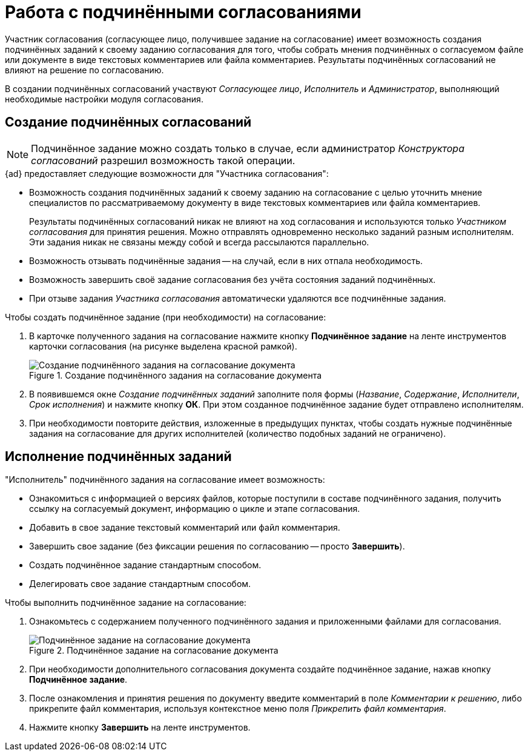 = Работа с подчинёнными согласованиями

Участник согласования (согласующее лицо, получившее задание на согласование) имеет возможность создания подчинённых заданий к своему заданию согласования для того, чтобы собрать мнения подчинённых о согласуемом файле или документе в виде текстовых комментариев или файла комментариев. Результаты подчинённых согласований не влияют на решение по согласованию.

В создании подчинённых согласований участвуют _Согласующее лицо_, _Исполнитель_ и _Администратор_, выполняющий необходимые настройки модуля согласования.

[#create]
== Создание подчинённых согласований

[NOTE]
====
Подчинённое задание можно создать только в случае, если администратор _Конструктора согласований_ разрешил возможность такой операции.
====

.{ad} предоставляет следующие возможности для "Участника согласования":
* Возможность создания подчинённых заданий к своему заданию на согласование с целью уточнить мнение специалистов по рассматриваемому документу в виде текстовых комментариев или файла комментариев.
+
Результаты подчинённых согласований никак не влияют на ход согласования и используются только _Участником согласования_ для принятия решения. Можно отправлять одновременно несколько заданий разным исполнителям. Эти задания никак не связаны между собой и всегда рассылаются параллельно.
+
* Возможность отзывать подчинённые задания -- на случай, если в них отпала необходимость.
* Возможность завершить своё задание согласования без учёта состояния заданий подчинённых.
* При отзыве задания _Участника согласования_ автоматически удаляются все подчинённые задания.

.Чтобы создать подчинённое задание (при необходимости) на согласование:
. В карточке полученного задания на согласование нажмите кнопку *Подчинённое задание* на ленте инструментов карточки согласования (на рисунке выделена красной рамкой).
+
.Создание подчинённого задания на согласование документа
image::crate-subordinate.png[Создание подчинённого задания на согласование документа]
+
. В появившемся окне _Создание подчинённых заданий_ заполните поля формы (_Название_, _Содержание_, _Исполнители_, _Срок исполнения_) и нажмите кнопку *ОК*. При этом созданное подчинённое задание будет отправлено исполнителям.
. При необходимости повторите действия, изложенные в предыдущих пунктах, чтобы создать нужные подчинённые задания на согласование для других исполнителей (количество подобных заданий не ограничено).

[#perform]
== Исполнение подчинённых заданий

."Исполнитель" подчинённого задания на согласование имеет возможность:
* Ознакомиться с информацией о версиях файлов, которые поступили в составе подчинённого задания, получить ссылку на согласуемый документ, информацию о цикле и этапе согласования.
* Добавить в свое задание текстовый комментарий или файл комментария.
* Завершить свое задание (без фиксации решения по согласованию -- просто *Завершить*).
* Создать подчинённое задание стандартным способом.
* Делегировать свое задание стандартным способом.

.Чтобы выполнить подчинённое задание на согласование:
. Ознакомьтесь с содержанием полученного подчинённого задания и приложенными файлами для согласования.
+
.Подчинённое задание на согласование документа
image::perform-subordinate.png[Подчинённое задание на согласование документа]
+
. При необходимости дополнительного согласования документа создайте подчинённое задание, нажав кнопку *Подчинённое задание*.
. После ознакомления и принятия решения по документу введите комментарий в поле _Комментарии к решению_, либо прикрепите файл комментария, используя контекстное меню поля _Прикрепить файл комментария_.
. Нажмите кнопку *Завершить* на ленте инструментов.
